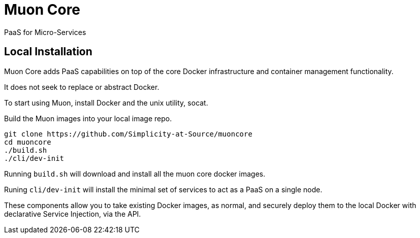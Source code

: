 # Muon Core

PaaS for Micro-Services

## Local Installation

Muon Core adds PaaS capabilities on top of the core Docker infrastructure and container management functionality.

It does not seek to replace or abstract Docker.

To start using Muon, install Docker and the unix utility, socat.

Build the Muon images into your local image repo.

```
git clone https://github.com/Simplicity-at-Source/muoncore
cd muoncore
./build.sh
./cli/dev-init
```

Running `build.sh` will download and install all the muon core docker images.

Runing `cli/dev-init` will install the minimal set of services to act as a PaaS on a single node.

These components allow you to take existing Docker images, as normal, and securely deploy them to 
the local Docker with declarative Service Injection, via the API.

